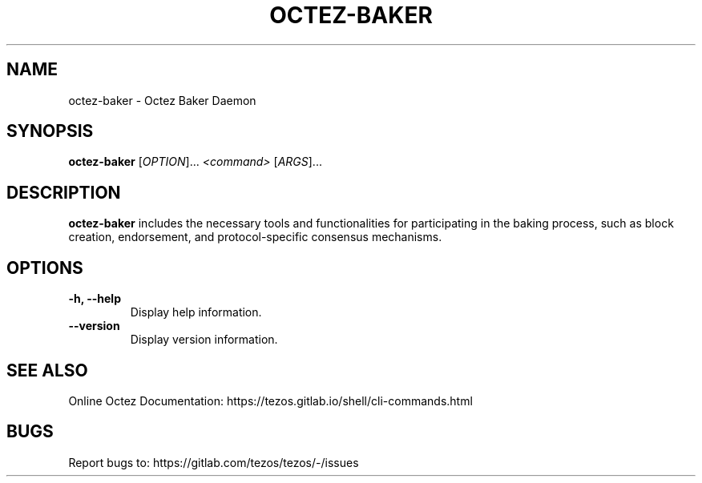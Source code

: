 .TH OCTEZ-BAKER 1 "January 2024" "Octez Baker Manual"

.SH NAME
octez-baker \- Octez Baker Daemon

.SH SYNOPSIS
.B octez-baker
[\fIOPTION\fR]... \fI<command>\fR [\fIARGS\fR]...

.SH DESCRIPTION
.B octez-baker
includes the necessary tools and functionalities for participating in the
baking process, such as block creation, endorsement, and protocol-specific
consensus mechanisms.

.SH OPTIONS
.TP
.B \-h, \-\-help
Display help information.

.TP
.B \-\-version
Display version information.

.SH SEE ALSO
Online Octez Documentation: https://tezos.gitlab.io/shell/cli-commands.html

.SH BUGS
Report bugs to: https://gitlab.com/tezos/tezos/-/issues
